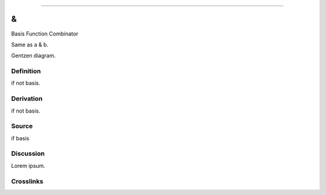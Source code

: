 --------------

&
^^^

Basis Function Combinator

Same as a & b.

Gentzen diagram.


Definition
~~~~~~~~~~

if not basis.


Derivation
~~~~~~~~~~

if not basis.


Source
~~~~~~~~~~

if basis


Discussion
~~~~~~~~~~

Lorem ipsum.


Crosslinks
~~~~~~~~~~

